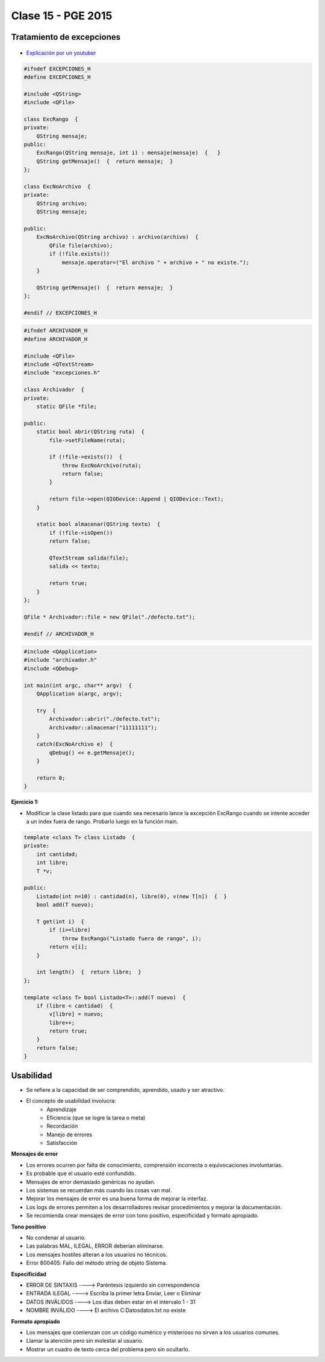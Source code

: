 .. -*- coding: utf-8 -*-

.. _rcs_subversion:

Clase 15 - PGE 2015
===================

Tratamiento de excepciones
^^^^^^^^^^^^^^^^^^^^^^^^^^

.. figure:: images/clase15/excepciones1.png

* `Explicación por un youtuber <http://www.youtube.com/watch?v=wcuknro_V-w>`_

.. code-block:: c++

	#ifndef EXCEPCIONES_H
	#define EXCEPCIONES_H

	#include <QString>
	#include <QFile>

	class ExcRango  {
	private:
	    QString mensaje;
	public:
	    ExcRango(QString mensaje, int i) : mensaje(mensaje)  {   }
	    QString getMensaje()  {  return mensaje;  }
	};

	class ExcNoArchivo  {
	private:
	    QString archivo;
	    QString mensaje;

	public:
	    ExcNoArchivo(QString archivo) : archivo(archivo)  {
	        QFile file(archivo);
	        if (!file.exists())
	            mensaje.operator=("El archivo " + archivo + " no existe.");
	    }

	    QString getMensaje()  {  return mensaje;  }
	};

	#endif // EXCEPCIONES_H


.. code-block:: c++

	#ifndef ARCHIVADOR_H
	#define ARCHIVADOR_H

	#include <QFile>
	#include <QTextStream>
	#include "excepciones.h"

	class Archivador  {
	private:
	    static QFile *file;

	public:
	    static bool abrir(QString ruta)  {
	        file->setFileName(ruta);

	        if (!file->exists())  {
	            throw ExcNoArchivo(ruta);
	            return false;
	        }

	        return file->open(QIODevice::Append | QIODevice::Text);
	    } 

	    static bool almacenar(QString texto)  {
	        if (!file->isOpen())
	        return false;

	        QTextStream salida(file);
	        salida << texto;
 
	        return true;
	    }
	};

	QFile * Archivador::file = new QFile("./defecto.txt");

	#endif // ARCHIVADOR_H

.. code-block:: c++

	#include <QApplication>
	#include "archivador.h"
	#include <QDebug>

	int main(int argc, char** argv)  {
	    QApplication a(argc, argv);

	    try  {
	        Archivador::abrir("./defecto.txt");
	        Archivador::almacenar("11111111");
	    }
	    catch(ExcNoArchivo e)  {
	        qDebug() << e.getMensaje();
	    }

	    return 0;
	}
	
**Ejercicio 1:**

- Modificar la clase listado para que cuando sea necesario lance la excepción ExcRango cuando se intente acceder a un index fuera de rango. Probarlo luego en la función main.

.. code-block:: c++

	template <class T> class Listado  {
	private:
	    int cantidad;
	    int libre;
	    T *v;

	public:
	    Listado(int n=10) : cantidad(n), libre(0), v(new T[n])  {  }
	    bool add(T nuevo);

	    T get(int i)  {
	        if (i>=libre)
	            throw ExcRango("Listado fuera de rango", i);
	        return v[i];
	    }

	    int length()  {  return libre;  }
	};

	template <class T> bool Listado<T>::add(T nuevo)  {
	    if (libre < cantidad)  {
	        v[libre] = nuevo;
	        libre++;
	        return true;
	    }
	    return false;
	}

Usabilidad
^^^^^^^^^^

- Se refiere a la capacidad de ser comprendido, aprendido, usado y ser atractivo.


- El concepto de usabilidad involucra:
	- Aprendizaje
	- Eficiencia (que se logre la tarea o meta)
	- Recordación
	- Manejo de errores
	- Satisfacción


**Mensajes de error**

- Los errores ocurren por falta de conocimiento, comprensión incorrecta o equivocaciones involuntarias.
- Es probable que el usuario esté confundido.
- Mensajes de error demasiado genéricas no ayudan.
- Los sistemas se recuerdan más cuando las cosas van mal.
- Mejorar los mensajes de error es una buena forma de mejorar la interfaz.
- Los logs de errores permiten a los desarrolladores revisar procedimientos y mejorar la documentación.
- Se recomienda crear mensajes de error con tono positivo, especificidad y formato apropiado.

**Tono positivo**

- No condenar al usuario.
- Las palabras MAL, ILEGAL, ERROR deberían eliminarse.
- Los mensajes hostiles alteran a los usuarios no técnicos.
- Error 800405: Fallo del método string de objeto Sistema.

**Especificidad**

- ERROR DE SINTAXIS  ---->  Paréntesis izquierdo sin correspondencia
- ENTRADA ILEGAL     ---->  Escriba la primer letra Enviar, Leer o Eliminar
- DATOS INVÁLIDOS    ---->  Los días deben estar en el intervalo 1 - 31
- NOMBRE INVÁLIDO    ---->  El archivo C:\Datos\datos.txt no existe

**Formato apropiado**  

- Los mensajes que comienzan con un código numérico y misterioso no sirven a los usuarios comunes.
- Llamar la atención pero sin molestar al usuario.
- Mostrar un cuadro de texto cerca del problema pero sin ocultarlo.

